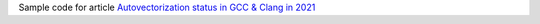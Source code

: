 Sample code for article `Autovectorization status in GCC & Clang in 2021`__

__ http://0x80.pl/notesen/2021-01-18-autovectorization-gcc-clang.html
